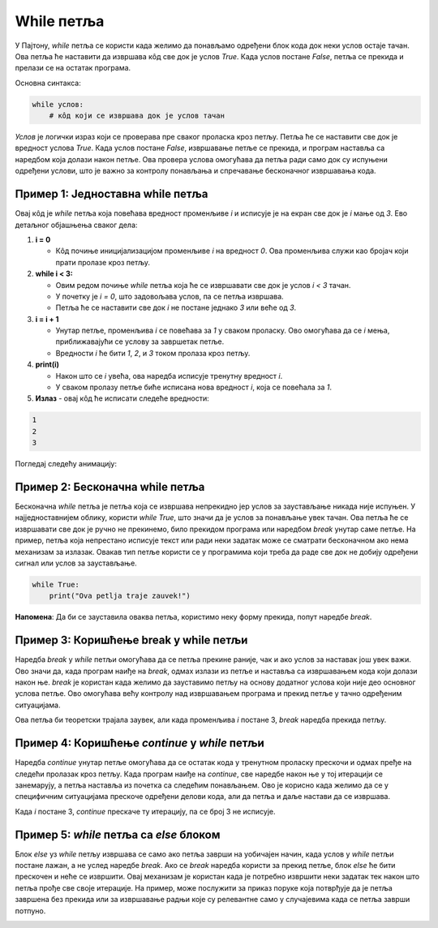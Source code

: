 While петља
============


У Пајтону, `while` петља се користи када желимо да понављамо одређени блок кода док неки услов остаје тачан. 
Ова петља ће наставити да извршава кôд све док је услов `True`. Када услов постане `False`, петља се прекида и 
прелази се на остатак програма.

Основна синтакса:

.. code-block:: python

   while услов:  
       # кôд који се извршава док је услов тачан


`Услов` је логички израз који се проверава пре сваког проласка кроз петљу. Петља ће се наставити све док је вредност услова 
`True`. Када услов постане `False`, извршавање петље се прекида, и програм наставља са наредбом која долази након петље. 
Ова провера услова омогућава да петља ради само док су испуњени одређени услови, што је важно за контролу понављања и 
спречавање бесконачног извршавања кода.

Пример 1: Једноставна while петља
`````````````````````````````````



.. activecode:: while2  
   :coach:

   i = 0  
   while i < 3:  
       i = i + 1
       print(i)  
	   
Овај кôд је `while` петља која повећава вредност променљиве `i` и исписује је на екран све док је `i` мање од `3`. Ево детаљног објашњења сваког дела:

1. **i = 0**

   - Кôд почиње иницијализацијом променљиве `i` на вредност `0`. Ова променљива служи као бројач који прати пролазе кроз петљу.

2. **while i < 3:**
   
   - Овим редом почиње `while` петља која ће се извршавати све док је услов `i < 3` тачан.
   - У почетку је `i = 0`, што задовољава услов, па се петља извршава.
   - Петља ће се наставити све док `i` не постане једнако `3` или веће од `3`.

3. **i = i + 1**

   - Унутар петље, променљива `i` се повећава за `1` у сваком проласку. Ово омогућава да се `i` мења, приближавајући се услову за завршетак петље.
   - Вредности `i` ће бити `1`, `2`, и `3` током пролаза кроз петљу.

4. **print(i)**

   - Након што се `i` увећа, ова наредба исписује тренутну вредност `i`.
   - У сваком пролазу петље биће исписана нова вредност `i`, која се повећала за `1`.

5. **Излаз** - овај кôд ће исписати следеће вредности:

.. code-block:: 

    1
    2
    3


.. infonote:: Резиме 

    - Променљива `i` почиње са вредношћу `0`.

    - Петља се извршава све док је `i < 3`.

    - У сваком проласку, `i` се увећава за `1` и нова вредност се исписује.

    - Када `i` постане `3`, услов `i < 3` више није тачан, па се петља прекида.
    
    Тако овај кôд исписује бројеве `1`, `2`, и `3`.



Погледај следећу анимацију: 

.. image:: ../../_images/dijagramtoka5.gif   
    :width: 800 px
    :alt: alternate text 


Пример 2: Бесконачна while петља
`````````````````````````````````

Бесконачна `while` петља је петља која се извршава непрекидно јер услов за заустављање никада није испуњен. 
У најједноставнијем облику, користи `while True`, што значи да је услов за понављање увек тачан. Ова петља ће се
извршавати све док је ручно не прекинемо, било прекидом програма или наредбом `break` унутар саме петље.
На пример, петља која непрестано исписује текст или ради неки задатак може се сматрати бесконачном ако нема
механизам за излазак. Овакав тип петље користи се у програмима који треба да раде све док не добију одређени 
сигнал или услов за заустављање.


.. code-block:: python
   

   while True:  
       print("Ova petlja traje zauvek!")

.. image:: ../../_images/whileinfinite1.gif
    :width: 800 px
    :alt: alternate text


**Напомена**: Да би се зауставила оваква петља, користимо неку форму прекида, попут наредбе `break`.



Пример 3: Коришћење break у while петљи
```````````````````````````````````````

Наредба `break` у `while` петљи омогућава да се петља прекине раније, чак и ако услов за наставак још увек важи. 
Ово значи да, када програм наиђе на `break`, одмах излази из петље и наставља са извршавањем кода који долази након ње. 
`break` је користан када желимо да зауставимо петљу на основу додатног услова који није део основног услова петље. 
Ово омогућава већу контролу над извршавањем програма и прекид петље у тачно одређеним ситуацијама.

.. activecode:: while4  
   :coach:

   i = 1  
   while True:  
       if i == 3:  
           break  
       i = i + 1
       print(i)

.. image:: ../../_images/whilebreak2.png
    :width: 800 px
    :alt: alternate text


Ова петља би теоретски трајала заувек, али када променљива `i` постане 3, `break` наредба прекида петљу.

Пример 4: Коришћење `continue` у `while` петљи
```````````````````````````````````````````````

Наредба `continue` унутар петље омогућава да се остатак кода у тренутном проласку прескочи и одмах пређе на следећи пролазак кроз петљу.
Када програм наиђе на `continue`, све наредбе након ње у тој итерацији се занемарују, а петља наставља из почетка са следећим понављањем. 
Ово је корисно када желимо да се у специфичним ситуацијама прескоче одређени делови кода, али да петља и даље настави да се извршава.

.. activecode:: while5  
   :coach:

   i = 0  
   while i < 5:   
       i = i + 1  
       if i == 3:  
           continue  
       print(i)

.. image:: ../../_images/whilecontinue1.png
    :width: 800 px
    :alt: alternate text

Када `i` постане 3, `continue` прескаче ту итерацију, па се број 3 не исписује.

Пример 5: `while` петља са `else` блоком
````````````````````````````````````````

Блок `else` уз `while` петљу извршава се само ако петља заврши на уобичајен начин, када услов у `while` петљи постане лажан, а не услед наредбе `break`. 
Ако се `break` наредба користи за прекид петље, блок `else` ће бити прескочен и неће се извршити. Овај механизам је користан када је потребно извршити неки задатак тек након што петља прође све своје итерације. На пример, може послужити за приказ поруке
која потврђује да је петља завршена без прекида или за извршавање радњи које су релевантне само у случајевима када се петља заврши потпуно.


.. activecode:: while6    
   :coach:

   i = 1  
   while i <= 3:  
       print(i)  
       i = i + 1  
   else:  
       print("Петља је завршена!")


.. image:: ../../_images/whileelse2.png
    :width: 800 px
    :alt: alternate text

.. infonote:: Кључне ствари које треба запамтити:  

    - `while` петља се извршава све док је услов тачан.  

    - Користите `break` за превремени излаз из петље.  

    - `continue` се користи за прескакање тренутног проласка и прелазак на следећи.  

    - Петља са `else` блоком омогућава додатну радњу након завршетка петље.

    `While` петље су корисне када не знамо тачно колико пута треба да поновимо радњу, већ се ослањамо на неки услов који контролише извршавање петље.
